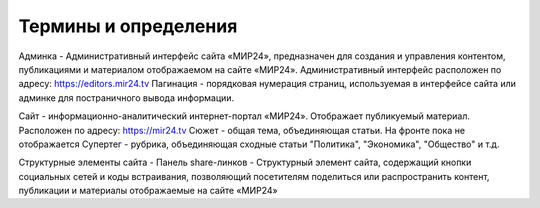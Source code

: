 ****************************
Термины и определения
****************************

Админка - Административный интерфейс сайта «МИР24», предназначен для создания и управления контентом, публикациями и материалом отображаемом на сайте «МИР24». Административный интерфейс расположен по адресу: https://editors.mir24.tv
Пагинация - порядковая нумерация страниц, используемая в интерфейсе сайта или админке для постраничного вывода информации.

Сайт - информационно-аналитический интернет-портал «МИР24». Отображает публикуемый материал. Расположен по адресу: https://mir24.tv
Сюжет - общая тема, объединяющая статьи. На фронте пока не отображается
Супертег - рубрика, объединяющая сходные статьи "Политика", "Экономика", "Общество" и т.д.

Структурные элементы сайта -
Панель share-линков - Структурный элемент сайта, содержащий кнопки социальных сетей и коды встраивания, позволяющий посетителям поделиться или распространить контент, публикации и материалы отображаемые на сайте «МИР24»

